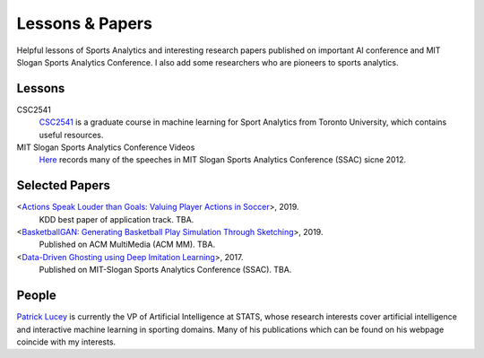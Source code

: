 .. Useful analytics lessons and interesting football analytics papers:
.. _lesson:

Lessons & Papers
==========================

Helpful lessons of Sports Analytics and interesting research papers published on important AI conference and MIT Slogan Sports Analytics Conference. I also add some researchers who are pioneers to sports analytics.

Lessons
-------

CSC2541
    `CSC2541 <http://www.cs.toronto.edu/~urtasun/courses/CSC2541_Winter17/CSC2541_Winter17.html>`_ is a graduate course in machine learning for Sport Analytics from Toronto University, which contains useful resources.
    
MIT Slogan Sports Analytics Conference Videos
    `Here <https://www.youtube.com/user/42analytics/videos>`__ records many of the speeches in MIT Slogan Sports Analytics Conference (SSAC) sicne 2012.

Selected Papers
-------

<`Actions Speak Louder than Goals: Valuing Player Actions in Soccer <https://arxiv.org/abs/1802.07127>`__>, 2019.
    KDD best paper of application track. TBA.

<`BasketballGAN: Generating Basketball Play Simulation Through Sketching <https://arxiv.org/abs/1909.07088>`__>, 2019.
    Published on ACM MultiMedia (ACM MM). TBA.

<`Data-Driven Ghosting using Deep Imitation Learning <https://authors.library.caltech.edu/75181/>`__>, 2017.
    Published on MIT-Slogan Sports Analytics Conference (SSAC). TBA.

People
------

`Patrick Lucey <http://patricklucey.com/index.html>`__ is currently the VP of Artificial Intelligence at STATS, whose research interests cover artificial intelligence and interactive machine learning in sporting domains. Many of his publications which can be found on his webpage coincide with my interests.

